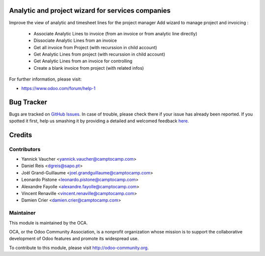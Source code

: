 .. image:: https://img.shields.io/badge/licence-AGPL--3-blue.svg
    :alt: License: AGPL-3

Analytic and project wizard for services companies
==================================================


Improve the view of analytic and timesheet lines for the project manager
Add wizard to manage project and invoicing :

 * Associate Analytic Lines to invoice (from an invoice or from analytic line directly)
 * Dissociate Analytic Lines from an invoice
 * Get all invoice from Project (with recurssion in child account)
 * Get Analytic Lines from project (with recurssion in child account)
 * Get Analytic Lines from an invoice for controlling
 * Create a blank invoice from project (with related infos)


For further information, please visit:

* https://www.odoo.com/forum/help-1


Bug Tracker
===========

Bugs are tracked on `GitHub Issues <https://github.com/OCA/project-reporting/issues>`_.
In case of trouble, please check there if your issue has already been reported.
If you spotted it first, help us smashing it by providing a detailed and welcomed feedback
`here <https://github.com/OCA/project-reporting/issues/new?body=module:%20project_billing_utils%0Aversion:%208.0%0A%0A**Steps%20to%20reproduce**%0A-%20...%0A%0A**Current%20behavior**%0A%0A**Expected%20behavior**>`_.


Credits
=======

Contributors
------------

* Yannick Vaucher <yannick.vaucher@camptocamp.com>
* Daniel Reis <dgreis@sapo.pt>
* Joël Grand-Guillaume <joel.grandguillaume@camptocamp.com>
* Leonardo Pistone <leonardo.pistone@camptocamp.com>
* Alexandre Fayolle <alexandre.fayolle@camptocamp.com>
* Vincent Renaville <vincent.renaville@camptocamp.com>
* Damien Crier <damien.crier@camptocamp.com>

Maintainer
----------

.. image:: https://odoo-community.org/logo.png
   :alt: Odoo Community Association
   :target: https://odoo-community.org

This module is maintained by the OCA.

OCA, or the Odoo Community Association, is a nonprofit organization whose
mission is to support the collaborative development of Odoo features and
promote its widespread use.

To contribute to this module, please visit http://odoo-community.org.
